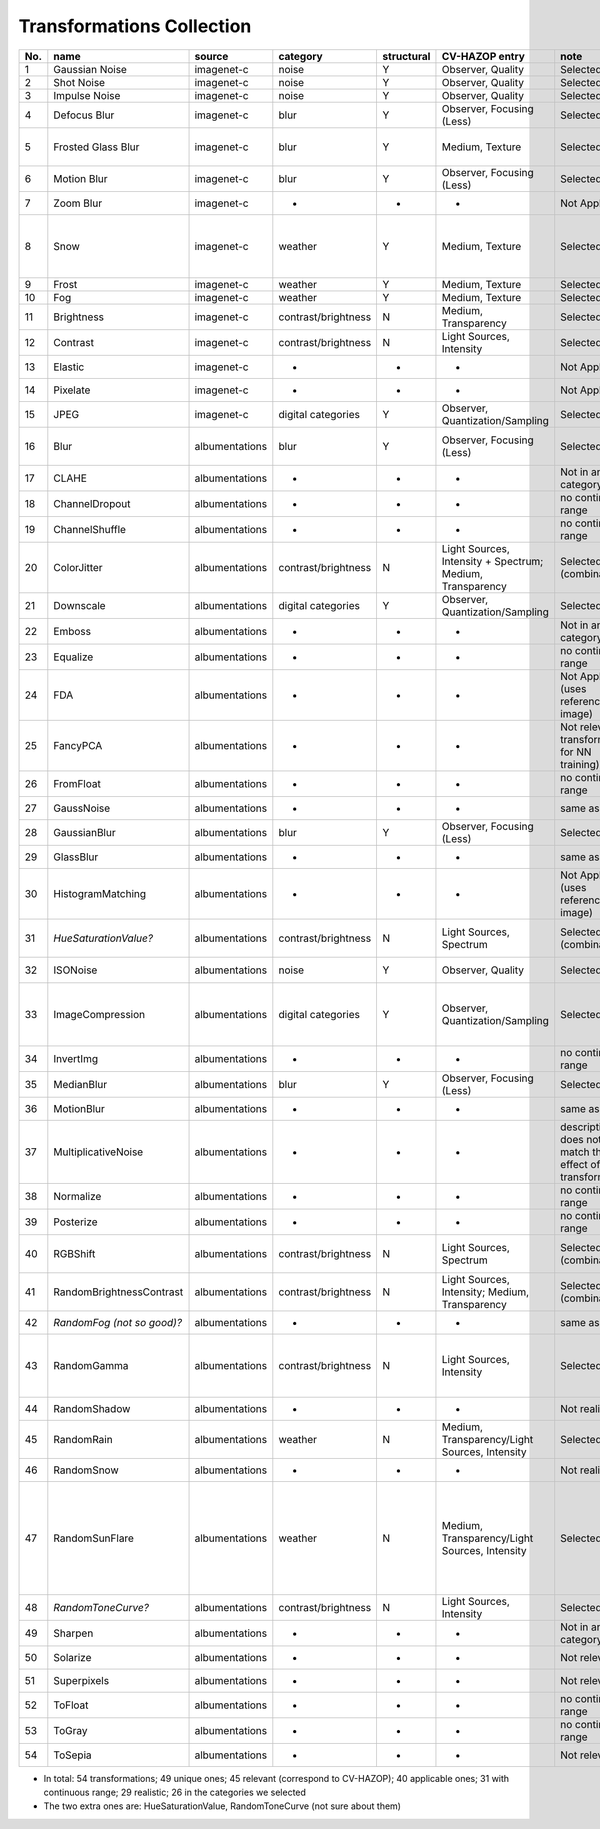 
Transformations Collection
==========================

+-------+------------------------------+------------------+-----------------------+--------------+-------------------------------------------------------------+---------------------------------------------------------------+-------------------------------------------------------------------------------------------------------------------------------------------------------------------------------------------------------------------------------------------------------------+
| No.   | name                         | source           | category              | structural   | CV-HAZOP entry                                              | note                                                          | parameters range                                                                                                                                                                                                                                            |
+=======+==============================+==================+=======================+==============+=============================================================+===============================================================+=============================================================================================================================================================================================================================================================+
| 1     | Gaussian Noise               | imagenet-c       | noise                 | Y            | Observer, Quality                                           | Selected                                                      | std: (0, 1.5)                                                                                                                                                                                                                                               |
+-------+------------------------------+------------------+-----------------------+--------------+-------------------------------------------------------------+---------------------------------------------------------------+-------------------------------------------------------------------------------------------------------------------------------------------------------------------------------------------------------------------------------------------------------------+
| 2     | Shot Noise                   | imagenet-c       | noise                 | Y            | Observer, Quality                                           | Selected                                                      | rate (int): (1000, 1]                                                                                                                                                                                                                                       |
+-------+------------------------------+------------------+-----------------------+--------------+-------------------------------------------------------------+---------------------------------------------------------------+-------------------------------------------------------------------------------------------------------------------------------------------------------------------------------------------------------------------------------------------------------------+
| 3     | Impulse Noise                | imagenet-c       | noise                 | Y            | Observer, Quality                                           | Selected                                                      | amount: (0, 1)                                                                                                                                                                                                                                              |
+-------+------------------------------+------------------+-----------------------+--------------+-------------------------------------------------------------+---------------------------------------------------------------+-------------------------------------------------------------------------------------------------------------------------------------------------------------------------------------------------------------------------------------------------------------+
| 4     | Defocus Blur                 | imagenet-c       | blur                  | Y            | Observer, Focusing (Less)                                   | Selected                                                      | radius(int): (1, 10); alias\_blur: (0, 1)                                                                                                                                                                                                                   |
+-------+------------------------------+------------------+-----------------------+--------------+-------------------------------------------------------------+---------------------------------------------------------------+-------------------------------------------------------------------------------------------------------------------------------------------------------------------------------------------------------------------------------------------------------------+
| 5     | Frosted Glass Blur           | imagenet-c       | blur                  | Y            | Medium, Texture                                             | Selected                                                      | sigma: (0, 5), max\_delta (int):(1, 4) (this doesn't matter that much), iterations=2                                                                                                                                                                        |
+-------+------------------------------+------------------+-----------------------+--------------+-------------------------------------------------------------+---------------------------------------------------------------+-------------------------------------------------------------------------------------------------------------------------------------------------------------------------------------------------------------------------------------------------------------+
| 6     | Motion Blur                  | imagenet-c       | blur                  | Y            | Observer, Focusing (Less)                                   | Selected                                                      | radius(int): (1, 20), sigma: (1, 20)                                                                                                                                                                                                                        |
+-------+------------------------------+------------------+-----------------------+--------------+-------------------------------------------------------------+---------------------------------------------------------------+-------------------------------------------------------------------------------------------------------------------------------------------------------------------------------------------------------------------------------------------------------------+
| 7     | Zoom Blur                    | imagenet-c       | -                     | -            | -                                                           | Not Applicable                                                | -                                                                                                                                                                                                                                                           |
+-------+------------------------------+------------------+-----------------------+--------------+-------------------------------------------------------------+---------------------------------------------------------------+-------------------------------------------------------------------------------------------------------------------------------------------------------------------------------------------------------------------------------------------------------------+
| 8     | Snow                         | imagenet-c       | weather               | Y            | Medium, Texture                                             | Selected                                                      | location: (0,1), scale: (0,1), zoom: (0, 4), snow\_layer\_threshold: (0,1), blur\_radius (int): (1, 20), blur\_sigma: (1, 20)                                                                                                                               |
+-------+------------------------------+------------------+-----------------------+--------------+-------------------------------------------------------------+---------------------------------------------------------------+-------------------------------------------------------------------------------------------------------------------------------------------------------------------------------------------------------------------------------------------------------------+
| 9     | Frost                        | imagenet-c       | weather               | Y            | Medium, Texture                                             | Selected                                                      | scale: (0,1), constant: (0,1)                                                                                                                                                                                                                               |
+-------+------------------------------+------------------+-----------------------+--------------+-------------------------------------------------------------+---------------------------------------------------------------+-------------------------------------------------------------------------------------------------------------------------------------------------------------------------------------------------------------------------------------------------------------+
| 10    | Fog                          | imagenet-c       | weather               | Y            | Medium, Texture                                             | Selected                                                      | scale: (1, 5), wibbledecay: (5, 1)                                                                                                                                                                                                                          |
+-------+------------------------------+------------------+-----------------------+--------------+-------------------------------------------------------------+---------------------------------------------------------------+-------------------------------------------------------------------------------------------------------------------------------------------------------------------------------------------------------------------------------------------------------------+
| 11    | Brightness                   | imagenet-c       | contrast/brightness   | N            | Medium, Transparency                                        | Selected                                                      | constant: (0, 1)                                                                                                                                                                                                                                            |
+-------+------------------------------+------------------+-----------------------+--------------+-------------------------------------------------------------+---------------------------------------------------------------+-------------------------------------------------------------------------------------------------------------------------------------------------------------------------------------------------------------------------------------------------------------+
| 12    | Contrast                     | imagenet-c       | contrast/brightness   | N            | Light Sources, Intensity                                    | Selected                                                      | scale: (0, 1)                                                                                                                                                                                                                                               |
+-------+------------------------------+------------------+-----------------------+--------------+-------------------------------------------------------------+---------------------------------------------------------------+-------------------------------------------------------------------------------------------------------------------------------------------------------------------------------------------------------------------------------------------------------------+
| 13    | Elastic                      | imagenet-c       | -                     | -            | -                                                           | Not Applicable                                                | -                                                                                                                                                                                                                                                           |
+-------+------------------------------+------------------+-----------------------+--------------+-------------------------------------------------------------+---------------------------------------------------------------+-------------------------------------------------------------------------------------------------------------------------------------------------------------------------------------------------------------------------------------------------------------+
| 14    | Pixelate                     | imagenet-c       | -                     | -            | -                                                           | Not Applicable                                                | -                                                                                                                                                                                                                                                           |
+-------+------------------------------+------------------+-----------------------+--------------+-------------------------------------------------------------+---------------------------------------------------------------+-------------------------------------------------------------------------------------------------------------------------------------------------------------------------------------------------------------------------------------------------------------+
| 15    | JPEG                         | imagenet-c       | digital categories    | Y            | Observer, Quantization/Sampling                             | Selected                                                      | quality(int): (1, 150)                                                                                                                                                                                                                                      |
+-------+------------------------------+------------------+-----------------------+--------------+-------------------------------------------------------------+---------------------------------------------------------------+-------------------------------------------------------------------------------------------------------------------------------------------------------------------------------------------------------------------------------------------------------------+
| 16    | Blur                         | albumentations   | blur                  | Y            | Observer, Focusing (Less)                                   | Selected                                                      | blur\_limit:(), in the function it has to be blur\_limit=[3, 15] for it to work                                                                                                                                                                             |
+-------+------------------------------+------------------+-----------------------+--------------+-------------------------------------------------------------+---------------------------------------------------------------+-------------------------------------------------------------------------------------------------------------------------------------------------------------------------------------------------------------------------------------------------------------+
| 17    | CLAHE                        | albumentations   | -                     | -            | -                                                           | Not in any category                                           | -                                                                                                                                                                                                                                                           |
+-------+------------------------------+------------------+-----------------------+--------------+-------------------------------------------------------------+---------------------------------------------------------------+-------------------------------------------------------------------------------------------------------------------------------------------------------------------------------------------------------------------------------------------------------------+
| 18    | ChannelDropout               | albumentations   | -                     | -            | -                                                           | no continuous range                                           | -                                                                                                                                                                                                                                                           |
+-------+------------------------------+------------------+-----------------------+--------------+-------------------------------------------------------------+---------------------------------------------------------------+-------------------------------------------------------------------------------------------------------------------------------------------------------------------------------------------------------------------------------------------------------------+
| 19    | ChannelShuffle               | albumentations   | -                     | -            | -                                                           | no continuous range                                           | -                                                                                                                                                                                                                                                           |
+-------+------------------------------+------------------+-----------------------+--------------+-------------------------------------------------------------+---------------------------------------------------------------+-------------------------------------------------------------------------------------------------------------------------------------------------------------------------------------------------------------------------------------------------------------+
| 20    | ColorJitter                  | albumentations   | contrast/brightness   | N            | Light Sources, Intensity + Spectrum; Medium, Transparency   | Selected (combination)                                        | brightness: (0,1), contrast: (0,1), saturation: (0,1), hue: (0,1), to disable set to 1, to use this range set to 0                                                                                                                                          |
+-------+------------------------------+------------------+-----------------------+--------------+-------------------------------------------------------------+---------------------------------------------------------------+-------------------------------------------------------------------------------------------------------------------------------------------------------------------------------------------------------------------------------------------------------------+
| 21    | Downscale                    | albumentations   | digital categories    | Y            | Observer, Quantization/Sampling                             | Selected                                                      | scale\_min=scale\_max: (0,1), interpolation=0                                                                                                                                                                                                               |
+-------+------------------------------+------------------+-----------------------+--------------+-------------------------------------------------------------+---------------------------------------------------------------+-------------------------------------------------------------------------------------------------------------------------------------------------------------------------------------------------------------------------------------------------------------+
| 22    | Emboss                       | albumentations   | -                     | -            | -                                                           | Not in any category                                           | -                                                                                                                                                                                                                                                           |
+-------+------------------------------+------------------+-----------------------+--------------+-------------------------------------------------------------+---------------------------------------------------------------+-------------------------------------------------------------------------------------------------------------------------------------------------------------------------------------------------------------------------------------------------------------+
| 23    | Equalize                     | albumentations   | -                     | -            | -                                                           | no continuous range                                           | -                                                                                                                                                                                                                                                           |
+-------+------------------------------+------------------+-----------------------+--------------+-------------------------------------------------------------+---------------------------------------------------------------+-------------------------------------------------------------------------------------------------------------------------------------------------------------------------------------------------------------------------------------------------------------+
| 24    | FDA                          | albumentations   | -                     | -            | -                                                           | Not Applicable (uses reference image)                         | -                                                                                                                                                                                                                                                           |
+-------+------------------------------+------------------+-----------------------+--------------+-------------------------------------------------------------+---------------------------------------------------------------+-------------------------------------------------------------------------------------------------------------------------------------------------------------------------------------------------------------------------------------------------------------+
| 25    | FancyPCA                     | albumentations   | -                     | -            | -                                                           | Not relevant (a transformation for NN training)               | -                                                                                                                                                                                                                                                           |
+-------+------------------------------+------------------+-----------------------+--------------+-------------------------------------------------------------+---------------------------------------------------------------+-------------------------------------------------------------------------------------------------------------------------------------------------------------------------------------------------------------------------------------------------------------+
| 26    | FromFloat                    | albumentations   | -                     | -            | -                                                           | no continuous range                                           | -                                                                                                                                                                                                                                                           |
+-------+------------------------------+------------------+-----------------------+--------------+-------------------------------------------------------------+---------------------------------------------------------------+-------------------------------------------------------------------------------------------------------------------------------------------------------------------------------------------------------------------------------------------------------------+
| 27    | GaussNoise                   | albumentations   | -                     | -            | -                                                           | same as No.1                                                  | -                                                                                                                                                                                                                                                           |
+-------+------------------------------+------------------+-----------------------+--------------+-------------------------------------------------------------+---------------------------------------------------------------+-------------------------------------------------------------------------------------------------------------------------------------------------------------------------------------------------------------------------------------------------------------+
| 28    | GaussianBlur                 | albumentations   | blur                  | Y            | Observer, Focusing (Less)                                   | Selected                                                      | kernel\_size(int):[3, 20], sigma: [0, 5], they can't both be 0                                                                                                                                                                                              |
+-------+------------------------------+------------------+-----------------------+--------------+-------------------------------------------------------------+---------------------------------------------------------------+-------------------------------------------------------------------------------------------------------------------------------------------------------------------------------------------------------------------------------------------------------------+
| 29    | GlassBlur                    | albumentations   | -                     | -            | -                                                           | same as No.5                                                  | -                                                                                                                                                                                                                                                           |
+-------+------------------------------+------------------+-----------------------+--------------+-------------------------------------------------------------+---------------------------------------------------------------+-------------------------------------------------------------------------------------------------------------------------------------------------------------------------------------------------------------------------------------------------------------+
| 30    | HistogramMatching            | albumentations   | -                     | -            | -                                                           | Not Applicable (uses reference image)                         | -                                                                                                                                                                                                                                                           |
+-------+------------------------------+------------------+-----------------------+--------------+-------------------------------------------------------------+---------------------------------------------------------------+-------------------------------------------------------------------------------------------------------------------------------------------------------------------------------------------------------------------------------------------------------------+
| 31    | *HueSaturationValue?*        | albumentations   | contrast/brightness   | N            | Light Sources, Spectrum                                     | Selected (combination)?                                       | hue\_shift\_limit:[-100,100], sat\_shift\_limit:[-100,100], val\_shift\_limit:[-100,100]                                                                                                                                                                    |
+-------+------------------------------+------------------+-----------------------+--------------+-------------------------------------------------------------+---------------------------------------------------------------+-------------------------------------------------------------------------------------------------------------------------------------------------------------------------------------------------------------------------------------------------------------+
| 32    | ISONoise                     | albumentations   | noise                 | Y            | Observer, Quality                                           | Selected                                                      | color\_shift=(0.01, 1) intensity=(0.1, 5)                                                                                                                                                                                                                   |
+-------+------------------------------+------------------+-----------------------+--------------+-------------------------------------------------------------+---------------------------------------------------------------+-------------------------------------------------------------------------------------------------------------------------------------------------------------------------------------------------------------------------------------------------------------+
| 33    | ImageCompression             | albumentations   | digital categories    | Y            | Observer, Quantization/Sampling                             | Selected                                                      | compression\_type should be ImageCompressionType.WEBP, otherwise it's the same as JPEG, 0 <= quality\_lower <= quality\_upper <= 100 (int)                                                                                                                  |
+-------+------------------------------+------------------+-----------------------+--------------+-------------------------------------------------------------+---------------------------------------------------------------+-------------------------------------------------------------------------------------------------------------------------------------------------------------------------------------------------------------------------------------------------------------+
| 34    | InvertImg                    | albumentations   | -                     | -            | -                                                           | no continuous range                                           | -                                                                                                                                                                                                                                                           |
+-------+------------------------------+------------------+-----------------------+--------------+-------------------------------------------------------------+---------------------------------------------------------------+-------------------------------------------------------------------------------------------------------------------------------------------------------------------------------------------------------------------------------------------------------------+
| 35    | MedianBlur                   | albumentations   | blur                  | Y            | Observer, Focusing (Less)                                   | Selected                                                      | blur\_limit (int): [3, 20]                                                                                                                                                                                                                                  |
+-------+------------------------------+------------------+-----------------------+--------------+-------------------------------------------------------------+---------------------------------------------------------------+-------------------------------------------------------------------------------------------------------------------------------------------------------------------------------------------------------------------------------------------------------------+
| 36    | MotionBlur                   | albumentations   | -                     | -            | -                                                           | same as No.6                                                  | -                                                                                                                                                                                                                                                           |
+-------+------------------------------+------------------+-----------------------+--------------+-------------------------------------------------------------+---------------------------------------------------------------+-------------------------------------------------------------------------------------------------------------------------------------------------------------------------------------------------------------------------------------------------------------+
| 37    | MultiplicativeNoise          | albumentations   | -                     | -            | -                                                           | description does not match the effect of the transformation   | -                                                                                                                                                                                                                                                           |
+-------+------------------------------+------------------+-----------------------+--------------+-------------------------------------------------------------+---------------------------------------------------------------+-------------------------------------------------------------------------------------------------------------------------------------------------------------------------------------------------------------------------------------------------------------+
| 38    | Normalize                    | albumentations   | -                     | -            | -                                                           | no continuous range                                           | -                                                                                                                                                                                                                                                           |
+-------+------------------------------+------------------+-----------------------+--------------+-------------------------------------------------------------+---------------------------------------------------------------+-------------------------------------------------------------------------------------------------------------------------------------------------------------------------------------------------------------------------------------------------------------+
| 39    | Posterize                    | albumentations   | -                     | -            | -                                                           | no continuous range                                           | -                                                                                                                                                                                                                                                           |
+-------+------------------------------+------------------+-----------------------+--------------+-------------------------------------------------------------+---------------------------------------------------------------+-------------------------------------------------------------------------------------------------------------------------------------------------------------------------------------------------------------------------------------------------------------+
| 40    | RGBShift                     | albumentations   | contrast/brightness   | N            | Light Sources, Spectrum                                     | Selected (combination)                                        | r\_shift\_limit: [-100,100], g\_shift\_limit: [-100,100], b\_shift\_limit: [-100,100]                                                                                                                                                                       |
+-------+------------------------------+------------------+-----------------------+--------------+-------------------------------------------------------------+---------------------------------------------------------------+-------------------------------------------------------------------------------------------------------------------------------------------------------------------------------------------------------------------------------------------------------------+
| 41    | RandomBrightnessContrast     | albumentations   | contrast/brightness   | N            | Light Sources, Intensity; Medium, Transparency              | Selected (combination)                                        | brightness\_limit: 1, contrast\_limit: 1 (the function takes in only the upper limit)                                                                                                                                                                       |
+-------+------------------------------+------------------+-----------------------+--------------+-------------------------------------------------------------+---------------------------------------------------------------+-------------------------------------------------------------------------------------------------------------------------------------------------------------------------------------------------------------------------------------------------------------+
| 42    | *RandomFog (not so good)?*   | albumentations   | -                     | -            | -                                                           | same as No.10                                                 | -8                                                                                                                                                                                                                                                          |
+-------+------------------------------+------------------+-----------------------+--------------+-------------------------------------------------------------+---------------------------------------------------------------+-------------------------------------------------------------------------------------------------------------------------------------------------------------------------------------------------------------------------------------------------------------+
| 43    | RandomGamma                  | albumentations   | contrast/brightness   | N            | Light Sources, Intensity                                    | Selected                                                      | gamma\_limit=(0, 300) (gamma can be negative but does not make much sense and sometimes there is zero division)                                                                                                                                             |
+-------+------------------------------+------------------+-----------------------+--------------+-------------------------------------------------------------+---------------------------------------------------------------+-------------------------------------------------------------------------------------------------------------------------------------------------------------------------------------------------------------------------------------------------------------+
| 44    | RandomShadow                 | albumentations   | -                     | -            | -                                                           | Not realistic                                                 | -                                                                                                                                                                                                                                                           |
+-------+------------------------------+------------------+-----------------------+--------------+-------------------------------------------------------------+---------------------------------------------------------------+-------------------------------------------------------------------------------------------------------------------------------------------------------------------------------------------------------------------------------------------------------------+
| 45    | RandomRain                   | albumentations   | weather               | N            | Medium, Transparency/Light Sources, Intensity               | Selected                                                      | only ones that matter (I think): blur\_value=7, brightness\_coefficient=1                                                                                                                                                                                   |
+-------+------------------------------+------------------+-----------------------+--------------+-------------------------------------------------------------+---------------------------------------------------------------+-------------------------------------------------------------------------------------------------------------------------------------------------------------------------------------------------------------------------------------------------------------+
| 46    | RandomSnow                   | albumentations   | -                     | -            | -                                                           | Not realistic                                                 | -                                                                                                                                                                                                                                                           |
+-------+------------------------------+------------------+-----------------------+--------------+-------------------------------------------------------------+---------------------------------------------------------------+-------------------------------------------------------------------------------------------------------------------------------------------------------------------------------------------------------------------------------------------------------------+
| 47    | RandomSunFlare               | albumentations   | weather               | N            | Medium, Transparency/Light Sources, Intensity               | Selected                                                      | flare\_roi=(0, 0, 1, 0.5), angle\_lower=0, angle\_upper=1, num\_flare\_circles\_lower=6, num\_flare\_circles\_upper=10, src\_radius=1500, src\_color=(255, 255, 255) (the only param that kind of matters is src\_radius, which is the size of the glare)   |
+-------+------------------------------+------------------+-----------------------+--------------+-------------------------------------------------------------+---------------------------------------------------------------+-------------------------------------------------------------------------------------------------------------------------------------------------------------------------------------------------------------------------------------------------------------+
| 48    | *RandomToneCurve?*           | albumentations   | contrast/brightness   | N            | Light Sources, Intensity                                    | Selected?                                                     | scale: (0,1)                                                                                                                                                                                                                                                |
+-------+------------------------------+------------------+-----------------------+--------------+-------------------------------------------------------------+---------------------------------------------------------------+-------------------------------------------------------------------------------------------------------------------------------------------------------------------------------------------------------------------------------------------------------------+
| 49    | Sharpen                      | albumentations   | -                     | -            | -                                                           | Not in any category                                           | -                                                                                                                                                                                                                                                           |
+-------+------------------------------+------------------+-----------------------+--------------+-------------------------------------------------------------+---------------------------------------------------------------+-------------------------------------------------------------------------------------------------------------------------------------------------------------------------------------------------------------------------------------------------------------+
| 50    | Solarize                     | albumentations   | -                     | -            | -                                                           | Not relevant                                                  | -                                                                                                                                                                                                                                                           |
+-------+------------------------------+------------------+-----------------------+--------------+-------------------------------------------------------------+---------------------------------------------------------------+-------------------------------------------------------------------------------------------------------------------------------------------------------------------------------------------------------------------------------------------------------------+
| 51    | Superpixels                  | albumentations   | -                     | -            | -                                                           | Not relevant                                                  | -                                                                                                                                                                                                                                                           |
+-------+------------------------------+------------------+-----------------------+--------------+-------------------------------------------------------------+---------------------------------------------------------------+-------------------------------------------------------------------------------------------------------------------------------------------------------------------------------------------------------------------------------------------------------------+
| 52    | ToFloat                      | albumentations   | -                     | -            | -                                                           | no continuous range                                           | -                                                                                                                                                                                                                                                           |
+-------+------------------------------+------------------+-----------------------+--------------+-------------------------------------------------------------+---------------------------------------------------------------+-------------------------------------------------------------------------------------------------------------------------------------------------------------------------------------------------------------------------------------------------------------+
| 53    | ToGray                       | albumentations   | -                     | -            | -                                                           | no continuous range                                           | -                                                                                                                                                                                                                                                           |
+-------+------------------------------+------------------+-----------------------+--------------+-------------------------------------------------------------+---------------------------------------------------------------+-------------------------------------------------------------------------------------------------------------------------------------------------------------------------------------------------------------------------------------------------------------+
| 54    | ToSepia                      | albumentations   | -                     | -            | -                                                           | Not relevant                                                  | -                                                                                                                                                                                                                                                           |
+-------+------------------------------+------------------+-----------------------+--------------+-------------------------------------------------------------+---------------------------------------------------------------+-------------------------------------------------------------------------------------------------------------------------------------------------------------------------------------------------------------------------------------------------------------+

-  In total: 54 transformations; 49 unique ones; 45 relevant (correspond
   to CV-HAZOP); 40 applicable ones; 31 with continuous range; 29
   realistic; 26 in the categories we selected

-  The two extra ones are: HueSaturationValue, RandomToneCurve (not sure
   about them)

